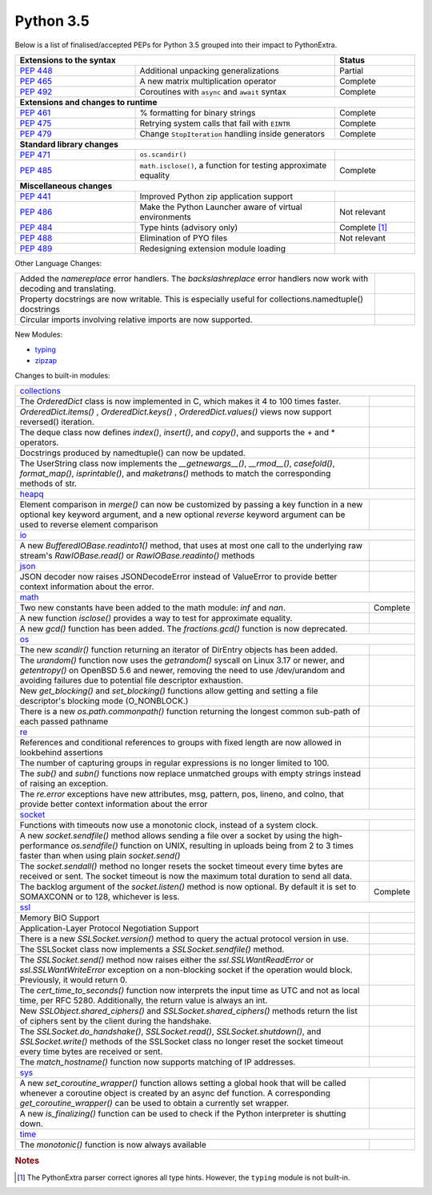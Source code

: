 .. _python_35:

Python 3.5
==========

Below is a list of finalised/accepted PEPs for Python 3.5 grouped into their impact to PythonExtra.

.. table::
  :widths: 30 50 20

  +--------------------------------------------------------------------------------------------------------------+--------------------+
  | **Extensions to the syntax**                                                                                 | **Status**         |
  +--------------------------------------------------------+-----------------------------------------------------+--------------------+
  | `PEP 448 <https://www.python.org/dev/peps/pep-0448/>`_ | Additional unpacking generalizations                | Partial            |
  +--------------------------------------------------------+-----------------------------------------------------+--------------------+
  | `PEP 465 <https://www.python.org/dev/peps/pep-0465/>`_ | A new matrix multiplication operator                | Complete           |
  +--------------------------------------------------------+-----------------------------------------------------+--------------------+
  | `PEP 492 <https://www.python.org/dev/peps/pep-0492/>`_ | Coroutines with ``async`` and ``await`` syntax      | Complete           |
  +--------------------------------------------------------+-----------------------------------------------------+--------------------+
  | **Extensions and changes to runtime**                                                                                             |
  +--------------------------------------------------------+-----------------------------------------------------+--------------------+
  | `PEP 461 <https://www.python.org/dev/peps/pep-0461/>`_ | % formatting for binary strings                     | Complete           |
  +--------------------------------------------------------+-----------------------------------------------------+--------------------+
  | `PEP 475 <https://www.python.org/dev/peps/pep-0475/>`_ | Retrying system calls that fail with ``EINTR``      | Complete           |
  +--------------------------------------------------------+-----------------------------------------------------+--------------------+
  | `PEP 479 <https://www.python.org/dev/peps/pep-0479/>`_ | Change ``StopIteration`` handling inside generators | Complete           |
  +--------------------------------------------------------+-----------------------------------------------------+--------------------+
  | **Standard library changes**                                                                                                      |
  +--------------------------------------------------------+-----------------------------------------------------+--------------------+
  | `PEP 471 <https://www.python.org/dev/peps/pep-0471/>`_ | ``os.scandir()``                                    |                    |
  +--------------------------------------------------------+-----------------------------------------------------+--------------------+
  | `PEP 485 <https://www.python.org/dev/peps/pep-0485/>`_ | ``math.isclose()``, a function for testing          | Complete           |
  |                                                        | approximate equality                                |                    |
  +--------------------------------------------------------+-----------------------------------------------------+--------------------+
  | **Miscellaneous changes**                                                                                                         |
  +--------------------------------------------------------+-----------------------------------------------------+--------------------+
  | `PEP 441 <https://www.python.org/dev/peps/pep-0441/>`_ | Improved Python zip application support             |                    |
  +--------------------------------------------------------+-----------------------------------------------------+--------------------+
  | `PEP 486 <https://www.python.org/dev/peps/pep-0486/>`_ | Make the Python Launcher aware of virtual           | Not relevant       |
  |                                                        | environments                                        |                    |
  +--------------------------------------------------------+-----------------------------------------------------+--------------------+
  | `PEP 484 <https://www.python.org/dev/peps/pep-0484/>`_ | Type hints (advisory only)                          | Complete [#fth]_   |
  +--------------------------------------------------------+-----------------------------------------------------+--------------------+
  | `PEP 488 <https://www.python.org/dev/peps/pep-0488/>`_ | Elimination of PYO files                            | Not relevant       |
  +--------------------------------------------------------+-----------------------------------------------------+--------------------+
  | `PEP 489 <https://www.python.org/dev/peps/pep-0489/>`_ | Redesigning extension module loading                |                    |
  +--------------------------------------------------------+-----------------------------------------------------+--------------------+

Other Language Changes:

.. table::
  :widths: 90 10

  +-----------------------------------------------------------------------------------------------------------+---------------+
  | Added the *namereplace* error handlers. The *backslashreplace* error handlers now work with decoding and  |               |
  | translating.                                                                                              |               |
  +-----------------------------------------------------------------------------------------------------------+---------------+
  | Property docstrings are now writable. This is especially useful for collections.namedtuple() docstrings   |               |
  +-----------------------------------------------------------------------------------------------------------+---------------+
  | Circular imports involving relative imports are now supported.                                            |               |
  +-----------------------------------------------------------------------------------------------------------+---------------+


New Modules:

* `typing <https://docs.python.org/3/whatsnew/3.5.html#typing>`_

* `zipzap <https://docs.python.org/3/whatsnew/3.5.html#zipapp>`_


Changes to built-in modules:

.. table::
  :widths: 90 10

  +-----------------------------------------------------------------------------------------------------------+---------------+
  | `collections <https://docs.python.org/3/whatsnew/3.5.html#collections>`_                                                  |
  +-----------------------------------------------------------------------------------------------------------+---------------+
  | The *OrderedDict* class is now implemented in C, which makes it 4 to 100 times faster.                    |               |
  +-----------------------------------------------------------------------------------------------------------+---------------+
  | *OrderedDict.items()* , *OrderedDict.keys()* , *OrderedDict.values()* views now support reversed()        |               |
  | iteration.                                                                                                |               |
  +-----------------------------------------------------------------------------------------------------------+---------------+
  | The deque class now defines *index()*, *insert()*, and *copy()*, and supports the + and * operators.      |               |
  +-----------------------------------------------------------------------------------------------------------+---------------+
  | Docstrings produced by namedtuple() can now be updated.                                                   |               |
  +-----------------------------------------------------------------------------------------------------------+---------------+
  | The UserString class now implements the *__getnewargs__()*, *__rmod__()*, *casefold()*, *format_map()*,   |               |
  | *isprintable()*, and *maketrans()* methods to match the corresponding methods of str.                     |               |
  +-----------------------------------------------------------------------------------------------------------+---------------+
  | `heapq <https://docs.python.org/3/whatsnew/3.5.html#heapq>`_                                                              |
  +-----------------------------------------------------------------------------------------------------------+---------------+
  | Element comparison in *merge()* can now be customized by passing a key function in a new optional key     |               |
  | keyword argument, and a new optional *reverse* keyword argument can be used to reverse element comparison |               |
  +-----------------------------------------------------------------------------------------------------------+---------------+
  | `io <https://docs.python.org/3/whatsnew/3.5.html#io>`_                                                                    |
  +-----------------------------------------------------------------------------------------------------------+---------------+
  | A new *BufferedIOBase.readinto1()* method, that uses at most one call to the underlying raw stream's      |               |
  | *RawIOBase.read()* or *RawIOBase.readinto()* methods                                                      |               |
  +-----------------------------------------------------------------------------------------------------------+---------------+
  | `json <https://docs.python.org/3/whatsnew/3.5.html#json>`_                                                |               |
  +-----------------------------------------------------------------------------------------------------------+---------------+
  | JSON decoder now raises JSONDecodeError instead of ValueError to provide better context information about |               |
  | the error.                                                                                                |               |
  +-----------------------------------------------------------------------------------------------------------+---------------+
  | `math <https://docs.python.org/3/whatsnew/3.5.html#math>`_                                                                |
  +-----------------------------------------------------------------------------------------------------------+---------------+
  | Two new constants have been added to the math module: *inf* and *nan*.                                    | Complete      |
  +-----------------------------------------------------------------------------------------------------------+---------------+
  | A new function *isclose()* provides a way to test for approximate equality.                               |               |
  +-----------------------------------------------------------------------------------------------------------+---------------+
  | A new *gcd()* function has been added. The *fractions.gcd()* function is now deprecated.                  |               |
  +-----------------------------------------------------------------------------------------------------------+---------------+
  | `os <https://docs.python.org/3/whatsnew/3.5.html#os>`_                                                                    |
  +-----------------------------------------------------------------------------------------------------------+---------------+
  | The new *scandir()* function returning an iterator of DirEntry objects has been added.                    |               |
  +-----------------------------------------------------------------------------------------------------------+---------------+
  | The *urandom()* function now uses the *getrandom()* syscall on Linux 3.17 or newer, and *getentropy()* on |               |
  | OpenBSD 5.6 and newer, removing the need to use /dev/urandom and avoiding failures due to potential file  |               |
  | descriptor exhaustion.                                                                                    |               |
  +-----------------------------------------------------------------------------------------------------------+---------------+
  | New *get_blocking()* and *set_blocking()* functions allow getting and setting a file descriptor's blocking|               |
  | mode (O_NONBLOCK.)                                                                                        |               |
  +-----------------------------------------------------------------------------------------------------------+---------------+
  | There is a new *os.path.commonpath()* function returning the longest common sub-path of each passed       |               |
  | pathname                                                                                                  |               |
  +-----------------------------------------------------------------------------------------------------------+---------------+
  | `re <https://docs.python.org/3/whatsnew/3.5.html#re>`_                                                    |               |
  +-----------------------------------------------------------------------------------------------------------+---------------+
  | References and conditional references to groups with fixed length are now allowed in lookbehind assertions|               |
  +-----------------------------------------------------------------------------------------------------------+---------------+
  | The number of capturing groups in regular expressions is no longer limited to 100.                        |               |
  +-----------------------------------------------------------------------------------------------------------+---------------+
  | The *sub()* and *subn()* functions now replace unmatched groups with empty strings instead of raising an  |               |
  | exception.                                                                                                |               |
  +-----------------------------------------------------------------------------------------------------------+---------------+
  | The *re.error* exceptions have new attributes, msg, pattern, pos, lineno, and colno, that provide better  |               |
  | context information about the error                                                                       |               |
  +-----------------------------------------------------------------------------------------------------------+---------------+
  | `socket <https://docs.python.org/3/whatsnew/3.5.html#socket>`_                                                            |
  +-----------------------------------------------------------------------------------------------------------+---------------+
  | Functions with timeouts now use a monotonic clock, instead of a system clock.                             |               |
  +-----------------------------------------------------------------------------------------------------------+---------------+
  | A new *socket.sendfile()* method allows sending a file over a socket by using the high-performance        |               |
  | *os.sendfile()* function on UNIX, resulting in uploads being from 2 to 3 times faster than when using     |               |
  | plain *socket.send()*                                                                                     |               |
  +-----------------------------------------------------------------------------------------------------------+---------------+
  | The *socket.sendall()* method no longer resets the socket timeout every time bytes are received or sent.  |               |
  | The socket timeout is now the maximum total duration to send all data.                                    |               |
  +-----------------------------------------------------------------------------------------------------------+---------------+
  | The backlog argument of the *socket.listen()* method is now optional. By default it is set to SOMAXCONN or| Complete      |
  | to 128, whichever is less.                                                                                |               |
  +-----------------------------------------------------------------------------------------------------------+---------------+
  | `ssl <https://docs.python.org/3/whatsnew/3.5.html#ssl>`_                                                                  |
  +-----------------------------------------------------------------------------------------------------------+---------------+
  | Memory BIO Support                                                                                        |               |
  +-----------------------------------------------------------------------------------------------------------+---------------+
  | Application-Layer Protocol Negotiation Support                                                            |               |
  +-----------------------------------------------------------------------------------------------------------+---------------+
  | There is a new *SSLSocket.version()* method to query the actual protocol version in use.                  |               |
  +-----------------------------------------------------------------------------------------------------------+---------------+
  | The SSLSocket class now implements a *SSLSocket.sendfile()* method.                                       |               |
  +-----------------------------------------------------------------------------------------------------------+---------------+
  | The *SSLSocket.send()* method now raises either the *ssl.SSLWantReadError* or *ssl.SSLWantWriteError*     |               |
  | exception on a non-blocking socket if the operation would block. Previously, it would return 0.           |               |
  +-----------------------------------------------------------------------------------------------------------+---------------+
  | The *cert_time_to_seconds()* function now interprets the input time as UTC and not as local time, per RFC |               |
  | 5280. Additionally, the return value is always an int.                                                    |               |
  +-----------------------------------------------------------------------------------------------------------+---------------+
  | New *SSLObject.shared_ciphers()* and *SSLSocket.shared_ciphers()* methods return the list of ciphers sent |               |
  | by the client during the handshake.                                                                       |               |
  +-----------------------------------------------------------------------------------------------------------+---------------+
  | The *SSLSocket.do_handshake()*, *SSLSocket.read()*, *SSLSocket.shutdown()*, and *SSLSocket.write()*       |               |
  | methods of the SSLSocket class no longer reset the socket timeout every time bytes are received or sent.  |               |
  +-----------------------------------------------------------------------------------------------------------+---------------+
  | The *match_hostname()* function now supports matching of IP addresses.                                    |               |
  +-----------------------------------------------------------------------------------------------------------+---------------+
  | `sys <https://docs.python.org/3/whatsnew/3.5.html#sys>`_                                                                  |
  +-----------------------------------------------------------------------------------------------------------+---------------+
  | A new *set_coroutine_wrapper()* function allows setting a global hook that will be called whenever a      |               |
  | coroutine object is created by an async def function. A corresponding *get_coroutine_wrapper()* can be    |               |
  | used to obtain a currently set wrapper.                                                                   |               |
  +-----------------------------------------------------------------------------------------------------------+---------------+
  | A new *is_finalizing()* function can be used to check if the Python interpreter is shutting down.         |               |
  +-----------------------------------------------------------------------------------------------------------+---------------+
  | `time <https://docs.python.org/3/whatsnew/3.5.html#time>`_                                                                |
  +-----------------------------------------------------------------------------------------------------------+---------------+
  | The *monotonic()* function is now always available                                                        |               |
  +-----------------------------------------------------------------------------------------------------------+---------------+

.. rubric:: Notes

.. [#fth] The PythonExtra parser correct ignores all type hints. However, the ``typing`` module is not built-in.
